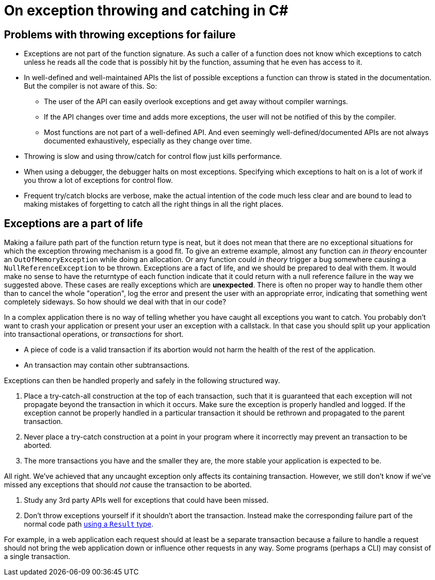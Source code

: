 = On exception throwing and catching in C#

## Problems with throwing exceptions for failure
- Exceptions are not part of the function signature. As such a caller of a function does not know which exceptions to catch unless he reads all the code that is possibly hit by the function, assuming that he even has access to it.
- In well-defined and well-maintained APIs the list of possible exceptions a function can throw is stated in the documentation. But the compiler is not aware of this. So:
  * The user of the API can easily overlook exceptions and get away without compiler warnings.
  * If the API changes over time and adds more exceptions, the user will not be notified of this by the compiler.
  * Most functions are not part of a well-defined API. And even seemingly well-defined/documented APIs are not always documented exhaustively, especially as they change over time.
- Throwing is slow and using throw/catch for control flow just kills performance.
- When using a debugger, the debugger halts on most exceptions. Specifying which exceptions to halt on is a lot of work if you throw a lot of exceptions for control flow.
- Frequent try/catch blocks are verbose, make the actual intention of the code much less clear and are bound to lead to making mistakes of forgetting to catch all the right things in all the right places.

## Exceptions are a part of life
Making a failure path part of the function return type is neat, but it does not mean that there are no exceptional situations for which the exception throwing mechanism is a good fit.
To give an extreme example, almost any function can _in theory_ encounter an `OutOfMemoryException` while doing an allocation.
Or any function could _in theory_ trigger a bug somewhere causing a `NullReferenceException` to be thrown.
Exceptions are a fact of life, and we should be prepared to deal with them.
It would make no sense to have the returntype of each function indicate that it could return with a null reference failure in the way we suggested above.
These cases are really exceptions which are *unexpected*.
There is often no proper way to handle them other than to cancel the whole "operation", log the error and present the user with an appropriate error, indicating that something went completely sideways.
So how should we deal with that in our code?

In a complex application there is no way of telling whether you have caught all exceptions you want to catch.
You probably don't want to crash your application or present your user an exception with a callstack.
In that case you should split up your application into transactional operations, or _transactions_ for short.

- A piece of code is a valid transaction if its abortion would not harm the health of the rest of the application.
- An transaction may contain other subtransactions.

Exceptions can then be handled properly and safely in the following structured way.

. Place a try-catch-all construction at the top of each transaction, such that it is guaranteed that each exception will not propagate beyond the transaction in which it occurs. Make sure the exception is properly handled and logged. If the exception cannot be properly handled in a particular transaction it should be rethrown and propagated to the parent transaction.
. Never place a try-catch construction at a point in your program where it incorrectly may prevent an transaction to be aborted.
. The more transactions you have and the smaller they are, the more stable your application is expected to be.

All right. We've achieved that any uncaught exception only affects its containing transaction. However, we still don't know if we've missed any exceptions that should _not_ cause the transaction to be aborted.

. Study any 3rd party APIs well for exceptions that could have been missed.
. Don't throw exceptions yourself if it shouldn't abort the transaction. Instead make the corresponding failure part of the normal code path link:/?page=rop-cs-1[using a `Result` type].

For example, in a web application each request should at least be a separate transaction because a failure to handle a request should not bring the web application down or influence other requests in any way.
Some programs (perhaps a CLI) may consist of a single transaction.
